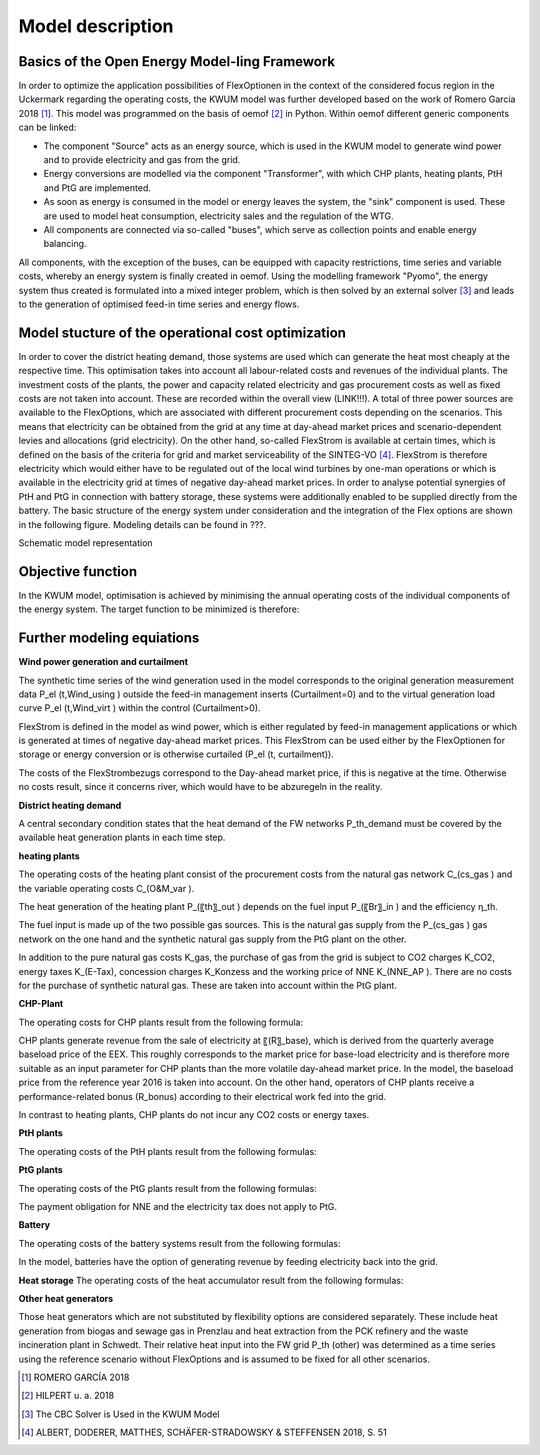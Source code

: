 Model description
=================

Basics of the Open Energy Model-ling Framework
------------------------------------------------------------------

In order to optimize the application possibilities of FlexOptionen in the context of the considered focus region in the Uckermark regarding the operating costs, the KWUM model was further developed based on the work of Romero Garcia 2018 [#]_. This model was programmed on the basis of oemof [#]_ in Python.
Within oemof different generic components can be linked:

- The component "Source" acts as an energy source, which is used in the KWUM model to generate wind power and to provide electricity and gas from the grid.
- Energy conversions are modelled via the component "Transformer", with which CHP plants, heating plants, PtH and PtG are implemented.
- As soon as energy is consumed in the model or energy leaves the system, the "sink" component is used. These are used to model heat consumption, electricity sales and the regulation of the WTG.
- All components are connected via so-called "buses", which serve as collection points and enable energy balancing.

All components, with the exception of the buses, can be equipped with capacity restrictions, time series and variable costs, whereby an energy system is finally created in oemof. Using the modelling framework "Pyomo", the energy system thus created is formulated into a mixed integer problem, which is then solved by an external solver [#]_ and leads to the generation of optimised feed-in time series and energy flows.



Model stucture of the operational cost optimization
------------------------------------------------------------------

In order to cover the district heating demand, those systems are used which can generate the heat most cheaply at the respective time. This optimisation takes into account all labour-related costs and revenues of the individual plants. The investment costs of the plants, the power and capacity related electricity and gas procurement costs as well as fixed costs are not taken into account. These are recorded within the overall view (LINK!!!).
A total of three power sources are available to the FlexOptions, which are associated with different procurement costs depending on the scenarios. This means that electricity can be obtained from the grid at any time at day-ahead market prices and scenario-dependent levies and allocations (grid electricity). On the other hand, so-called FlexStrom is available at certain times, which is defined on the basis of the criteria for grid and market serviceability of the SINTEG-VO [#]_. FlexStrom is therefore electricity which would either have to be regulated out of the local wind turbines by one-man operations or which is available in the electricity grid at times of negative day-ahead market prices. In order to analyse potential synergies of PtH and PtG in connection with battery storage, these systems were additionally enabled to be supplied directly from the battery.
The basic structure of the energy system under consideration and the integration of the Flex options are shown in the following figure. Modeling details can be found in ???.

.. image:: pictures/kwum_model.png
    :alt: Schematic model representation

Schematic model representation

Objective function
----------------------

In the KWUM model, optimisation is achieved by minimising the annual operating costs of the individual components of the energy system. The target function to be minimized is therefore:

.. image:: pictures/objective_function.png
    :alt: Objective function


Further modeling equiations
--------------------------------------------

**Wind power generation and curtailment**

The synthetic time series of the wind generation used in the model corresponds to the original generation measurement data P_el (t,Wind_using ) outside the feed-in management inserts (Curtailment=0) and to the virtual generation load curve P_el (t,Wind_virt ) within the control (Curtailment>0).

.. image:: pictures/formulas_wind.png


FlexStrom is defined in the model as wind power, which is either regulated by feed-in management applications or which is generated at times of negative day-ahead market prices. This FlexStrom can be used either by the FlexOptionen for storage or energy conversion or is otherwise curtailed (P_el (t, curtailment)).

.. image:: pictures/formulas_flex.png

The costs of the FlexStrombezugs correspond to the Day-ahead market price, if this is negative at the time. Otherwise no costs result, since it concerns river, which would have to be abzuregeln in the reality.

.. image:: pictures/formulas_flex_costs.png


**District heating demand**

A central secondary condition states that the heat demand of the FW networks P_th_demand must be covered by the available heat generation plants in each time step.

.. image:: pictures/formulas_heat_demand.png

**heating plants**

The operating costs of the heating plant consist of the procurement costs from the natural gas network C_(cs_gas ) and the variable operating costs C_(O&M_var ).

.. image:: pictures/formulas_hp.png

The heat generation of the heating plant P_(〖th〗_out ) depends on the fuel input P_(〖Br〗_in ) and the efficiency η_th.

.. image:: pictures/formulas_hp_2.png

The fuel input is made up of the two possible gas sources. This is the natural gas supply from the P_(cs_gas ) gas network on the one hand and the synthetic natural gas supply from the PtG plant on the other.

.. image:: pictures/formulas_hp_3.png

In addition to the pure natural gas costs K_gas, the purchase of gas from the grid is subject to CO2 charges K_CO2, energy taxes K_(E-Tax), concession charges K_Konzess and the working price of NNE K_(NNE_AP ). There are no costs for the purchase of synthetic natural gas. These are taken into account within the PtG plant.

.. image:: pictures/formulas_hp_4.png

**CHP-Plant**

The operating costs for CHP plants result from the following formula:

.. image:: pictures/formulas_chp_1.png

CHP plants generate revenue from the sale of electricity at 〖(R〗_base), which is derived from the quarterly average baseload price of the EEX. This roughly corresponds to the market price for base-load electricity and is therefore more suitable as an input parameter for CHP plants than the more volatile day-ahead market price. In the model, the baseload price from the reference year 2016 is taken into account. On the other hand, operators of CHP plants receive a performance-related bonus (R_bonus) according to their electrical work fed into the grid.

.. image:: pictures/formulas_chp_2.png

In contrast to heating plants, CHP plants do not incur any CO2 costs or energy taxes.

.. image:: pictures/formulas_chp_3.png

**PtH plants**

The operating costs of the PtH plants result from the following formulas:

.. image:: pictures/formulas_pth_1.png

**PtG plants**

The operating costs of the PtG plants result from the following formulas:

.. image:: pictures/formulas_ptg_1.png

The payment obligation for NNE and the electricity tax does not apply to PtG.

.. image:: pictures/formulas_ptg_2.png

**Battery**

The operating costs of the battery systems result from the following formulas:

.. image:: pictures/formulas_batt_1.png

In the model, batteries have the option of generating revenue by feeding electricity back into the grid.

.. image:: pictures/formulas_batt_2.png

**Heat storage**
The operating costs of the heat accumulator result from the following formulas:

.. image:: pictures/formulas_sto_1.png

**Other heat generators**

Those heat generators which are not substituted by flexibility options are considered separately. These include heat generation from biogas and sewage gas in Prenzlau and heat extraction from the PCK refinery and the waste incineration plant in Schwedt. Their relative heat input into the FW grid P_th (other) was determined as a time series using the reference scenario without FlexOptions and is assumed to be fixed for all other scenarios.








.. [#]  ROMERO GARCÍA 2018
.. [#]  HILPERT u. a. 2018
.. [#]  The CBC Solver is Used in the KWUM Model
.. [#] ALBERT, DODERER, MATTHES, SCHÄFER-STRADOWSKY & STEFFENSEN 2018, S. 51
